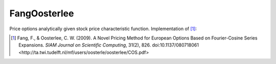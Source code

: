 FangOosterlee
=============

Price options analytically given stock price characteristic function.
Implementation of [1]_:

.. [1] Fang, F., & Oosterlee, C. W. (2009).
	A Novel Pricing Method for European Options Based on Fourier-Cosine Series Expansions.
	*SIAM Journal on Scientific Computing*, 31(2), 826. doi:10.1137/080718061
	<http://ta.twi.tudelft.nl/mf/users/oosterle/oosterlee/COS.pdf>